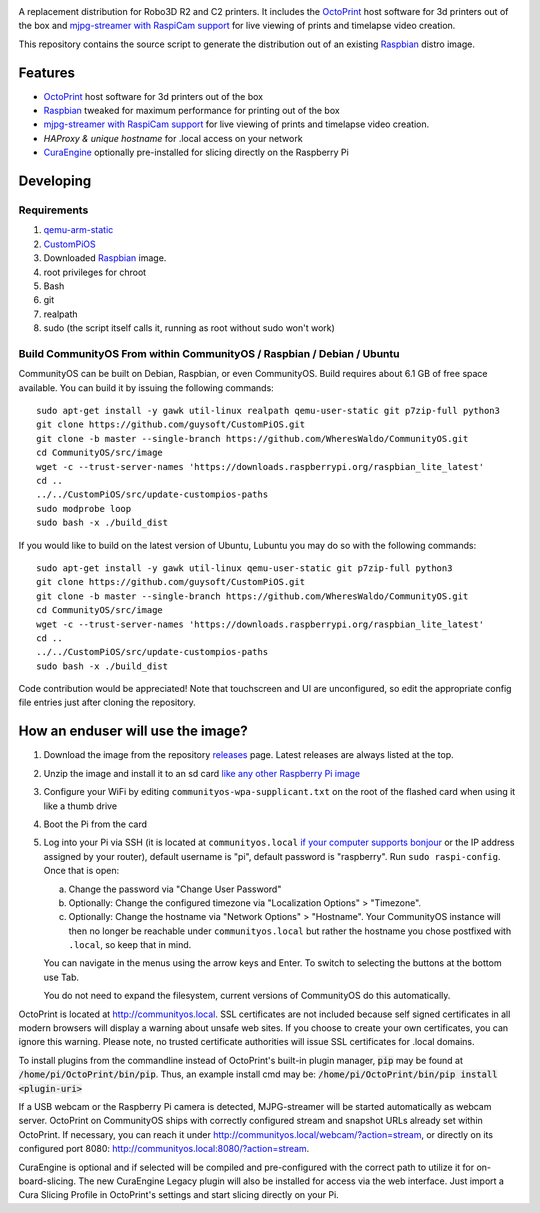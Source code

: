.. image:: https://raw.githubusercontent.com/WheresWaldo/CommunityOS/master/media/communityos.png
.. :scale: 50 %
.. :alt: CommunityOS logo

A replacement distribution for Robo3D R2 and C2 printers. It includes the `OctoPrint <http://octoprint.org>`_ host software for 3d printers out of the box and `mjpg-streamer with RaspiCam support <https://github.com/jacksonliam/mjpg-streamer>`_ for live viewing of prints and timelapse video creation.

This repository contains the source script to generate the distribution out of an existing `Raspbian <http://www.raspbian.org/>`_ distro image.

Features
--------

* `OctoPrint <http://octoprint.org>`_ host software for 3d printers out of the box
* `Raspbian <http://www.raspbian.org/>`_ tweaked for maximum performance for printing out of the box
* `mjpg-streamer with RaspiCam support <https://github.com/jacksonliam/mjpg-streamer>`_ for live viewing of prints and timelapse video creation.
* `HAProxy & unique hostname` for .local access on your network
* `CuraEngine <https://github.com/Ultimaker/CuraEngine>`_ optionally pre-installed for slicing directly on the Raspberry Pi

Developing
----------

Requirements
~~~~~~~~~~~~

#. `qemu-arm-static <http://packages.debian.org/sid/qemu-user-static>`_
#. `CustomPiOS <https://github.com/guysoft/CustomPiOS>`_
#. Downloaded `Raspbian <http://www.raspbian.org/>`_ image.
#. root privileges for chroot
#. Bash
#. git
#. realpath
#. sudo (the script itself calls it, running as root without sudo won't work)

Build CommunityOS From within CommunityOS / Raspbian / Debian / Ubuntu
~~~~~~~~~~~~~~~~~~~~~~~~~~~~~~~~~~~~~~~~~~~~~~~~~~~~~~~~~~~~~~~~~~~~~~

CommunityOS can be built on Debian, Raspbian, or even CommunityOS.
Build requires about 6.1 GB of free space available. You can build it by issuing the following commands::

    sudo apt-get install -y gawk util-linux realpath qemu-user-static git p7zip-full python3
    git clone https://github.com/guysoft/CustomPiOS.git
    git clone -b master --single-branch https://github.com/WheresWaldo/CommunityOS.git
    cd CommunityOS/src/image
    wget -c --trust-server-names 'https://downloads.raspberrypi.org/raspbian_lite_latest'
    cd ..
    ../../CustomPiOS/src/update-custompios-paths
    sudo modprobe loop
    sudo bash -x ./build_dist

If you would like to build on the latest version of Ubuntu, Lubuntu you may do so with the following commands::

    sudo apt-get install -y gawk util-linux qemu-user-static git p7zip-full python3
    git clone https://github.com/guysoft/CustomPiOS.git
    git clone -b master --single-branch https://github.com/WheresWaldo/CommunityOS.git
    cd CommunityOS/src/image
    wget -c --trust-server-names 'https://downloads.raspberrypi.org/raspbian_lite_latest'
    cd ..
    ../../CustomPiOS/src/update-custompios-paths
    sudo bash -x ./build_dist

Code contribution would be appreciated! Note that touchscreen and UI are unconfigured, so edit the appropriate config file entries just after cloning the repository.

How an enduser will use the image?
----------------------------------

#. Download the image from the repository `releases <https://github.com/WheresWaldo/CommunityOS/releases>`_ page. Latest releases are always listed at the top. 
#. Unzip the image and install it to an sd card `like any other Raspberry Pi image <https://www.raspberrypi.org/documentation/installation/installing-images/README.md>`_
#. Configure your WiFi by editing ``communityos-wpa-supplicant.txt`` on the root of the flashed card when using it like a thumb drive
#. Boot the Pi from the card
#. Log into your Pi via SSH (it is located at ``communityos.local`` `if your computer supports bonjour <https://learn.adafruit.com/bonjour-zeroconf-networking-for-windows-and-linux/overview>`_ or the IP address assigned by your router), default username is "pi", default password is "raspberry". Run ``sudo raspi-config``. Once that is open:

   a. Change the password via "Change User Password"
   b. Optionally: Change the configured timezone via "Localization Options" > "Timezone".
   c. Optionally: Change the hostname via "Network Options" > "Hostname". Your CommunityOS instance will then no longer be reachable under ``communityos.local`` but rather the hostname you chose postfixed with ``.local``, so keep that in mind.
  
   You can navigate in the menus using the arrow keys and Enter. To switch to selecting the buttons at the bottom use Tab.
   
   You do not need to expand the filesystem, current versions of CommunityOS do this automatically.

OctoPrint is located at `http://communityos.local <http://communityos.local>`_. SSL certificates are not included because self signed certificates in all modern browsers will display a warning about unsafe web sites. If you choose to create your own certificates, you can ignore this warning. Please note, no trusted certificate authorities will issue SSL certificates for .local domains.

To install plugins from the commandline instead of OctoPrint's built-in plugin manager, :code:`pip` may be found at :code:`/home/pi/OctoPrint/bin/pip`.  Thus, an example install cmd may be:  :code:`/home/pi/OctoPrint/bin/pip install <plugin-uri>`

If a USB webcam or the Raspberry Pi camera is detected, MJPG-streamer will be started automatically as webcam server. OctoPrint on CommunityOS ships with correctly configured stream and snapshot URLs already set within OctoPrint. If necessary, you can reach it under `http://communityos.local/webcam/?action=stream <communityos.local/webcam/?action=stream>`_, or directly on its configured port 8080: `http://communityos.local:8080/?action=stream <communityos.local:8080/?action=stream>`_.

CuraEngine is optional and if selected will be compiled and pre-configured with the correct path to utilize it for on-board-slicing. The new CuraEngine Legacy plugin will also be installed for access via the web interface. Just import a Cura Slicing Profile in OctoPrint's settings and start slicing directly on your Pi.
